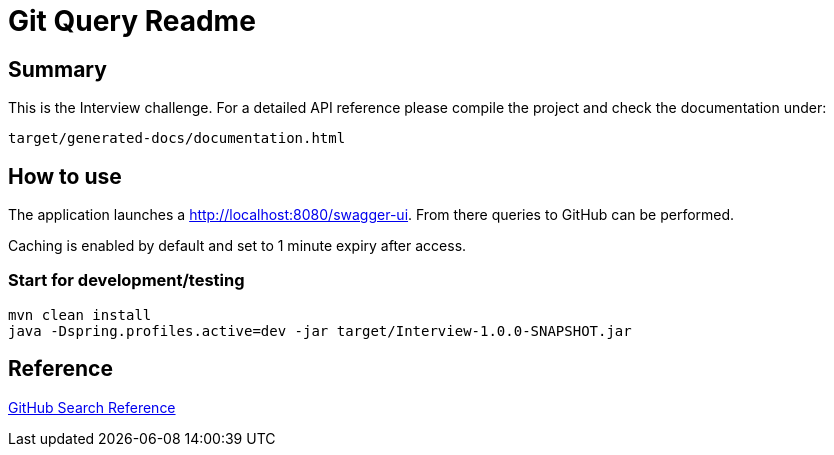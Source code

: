 = Git Query Readme

== Summary

This is the Interview challenge.
For a detailed API reference please compile the project and check the documentation under:
```
target/generated-docs/documentation.html
```

== How to use

The application launches a http://localhost:8080/swagger-ui.html[http://localhost:8080/swagger-ui].
From there queries to GitHub can be performed.

Caching is enabled by default and set to 1 minute expiry after access.

=== Start for development/testing

```
mvn clean install
java -Dspring.profiles.active=dev -jar target/Interview-1.0.0-SNAPSHOT.jar
```

== Reference

https://docs.github.com/en/rest/reference/search[GitHub Search Reference]